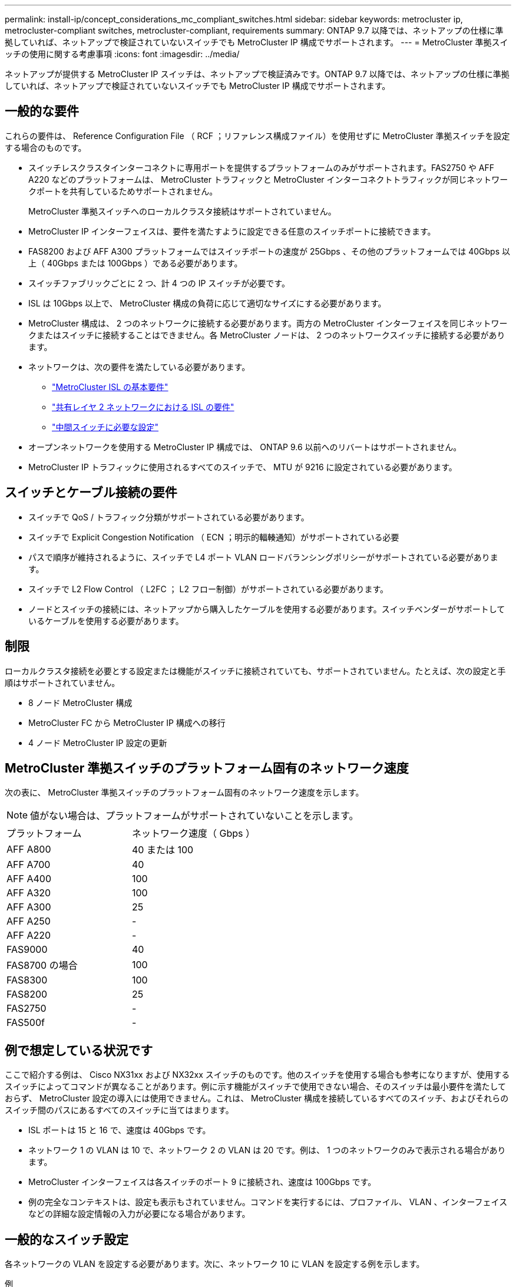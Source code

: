 ---
permalink: install-ip/concept_considerations_mc_compliant_switches.html 
sidebar: sidebar 
keywords: metrocluster ip, metrocluster-compliant switches, metrocluster-compliant, requirements 
summary: ONTAP 9.7 以降では、ネットアップの仕様に準拠していれば、ネットアップで検証されていないスイッチでも MetroCluster IP 構成でサポートされます。 
---
= MetroCluster 準拠スイッチの使用に関する考慮事項
:icons: font
:imagesdir: ../media/


[role="lead"]
ネットアップが提供する MetroCluster IP スイッチは、ネットアップで検証済みです。ONTAP 9.7 以降では、ネットアップの仕様に準拠していれば、ネットアップで検証されていないスイッチでも MetroCluster IP 構成でサポートされます。



== 一般的な要件

これらの要件は、 Reference Configuration File （ RCF ；リファレンス構成ファイル）を使用せずに MetroCluster 準拠スイッチを設定する場合のものです。

* スイッチレスクラスタインターコネクトに専用ポートを提供するプラットフォームのみがサポートされます。FAS2750 や AFF A220 などのプラットフォームは、 MetroCluster トラフィックと MetroCluster インターコネクトトラフィックが同じネットワークポートを共有しているためサポートされません。
+
MetroCluster 準拠スイッチへのローカルクラスタ接続はサポートされていません。

* MetroCluster IP インターフェイスは、要件を満たすように設定できる任意のスイッチポートに接続できます。
* FAS8200 および AFF A300 プラットフォームではスイッチポートの速度が 25Gbps 、その他のプラットフォームでは 40Gbps 以上（ 40Gbps または 100Gbps ）である必要があります。
* スイッチファブリックごとに 2 つ、計 4 つの IP スイッチが必要です。
* ISL は 10Gbps 以上で、 MetroCluster 構成の負荷に応じて適切なサイズにする必要があります。
* MetroCluster 構成は、 2 つのネットワークに接続する必要があります。両方の MetroCluster インターフェイスを同じネットワークまたはスイッチに接続することはできません。各 MetroCluster ノードは、 2 つのネットワークスイッチに接続する必要があります。
* ネットワークは、次の要件を満たしている必要があります。
+
** link:../install-ip/concept_considerations_isls.html#basic-metrocluster-isl-requirements["MetroCluster ISL の基本要件"]
** link:../install-ip/concept_considerations_isls.html#isl-requirements-in-shared-layer-2-networks["共有レイヤ 2 ネットワークにおける ISL の要件"]
** link:../install-ip/concept_considerations_layer_2.html#required-settings-on-intermediate-switches["中間スイッチに必要な設定"]


* オープンネットワークを使用する MetroCluster IP 構成では、 ONTAP 9.6 以前へのリバートはサポートされません。
* MetroCluster IP トラフィックに使用されるすべてのスイッチで、 MTU が 9216 に設定されている必要があります。




== スイッチとケーブル接続の要件

* スイッチで QoS / トラフィック分類がサポートされている必要があります。
* スイッチで Explicit Congestion Notification （ ECN ；明示的輻輳通知）がサポートされている必要
* パスで順序が維持されるように、スイッチで L4 ポート VLAN ロードバランシングポリシーがサポートされている必要があります。
* スイッチで L2 Flow Control （ L2FC ； L2 フロー制御）がサポートされている必要があります。
* ノードとスイッチの接続には、ネットアップから購入したケーブルを使用する必要があります。スイッチベンダーがサポートしているケーブルを使用する必要があります。




== 制限

ローカルクラスタ接続を必要とする設定または機能がスイッチに接続されていても、サポートされていません。たとえば、次の設定と手順はサポートされていません。

* 8 ノード MetroCluster 構成
* MetroCluster FC から MetroCluster IP 構成への移行
* 4 ノード MetroCluster IP 設定の更新




== MetroCluster 準拠スイッチのプラットフォーム固有のネットワーク速度

次の表に、 MetroCluster 準拠スイッチのプラットフォーム固有のネットワーク速度を示します。


NOTE: 値がない場合は、プラットフォームがサポートされていないことを示します。

|===


| プラットフォーム | ネットワーク速度（ Gbps ） 


 a| 
AFF A800
 a| 
40 または 100



 a| 
AFF A700
 a| 
40



 a| 
AFF A400
 a| 
100



 a| 
AFF A320
 a| 
100



 a| 
AFF A300
 a| 
25



 a| 
AFF A250
 a| 
-



 a| 
AFF A220
 a| 
-



 a| 
FAS9000
 a| 
40



 a| 
FAS8700 の場合
 a| 
100



 a| 
FAS8300
 a| 
100



 a| 
FAS8200
 a| 
25



 a| 
FAS2750
 a| 
-



 a| 
FAS500f
 a| 
-

|===


== 例で想定している状況です

ここで紹介する例は、 Cisco NX31xx および NX32xx スイッチのものです。他のスイッチを使用する場合も参考になりますが、使用するスイッチによってコマンドが異なることがあります。例に示す機能がスイッチで使用できない場合、そのスイッチは最小要件を満たしておらず、 MetroCluster 設定の導入には使用できません。これは、 MetroCluster 構成を接続しているすべてのスイッチ、およびそれらのスイッチ間のパスにあるすべてのスイッチに当てはまります。

* ISL ポートは 15 と 16 で、速度は 40Gbps です。
* ネットワーク 1 の VLAN は 10 で、ネットワーク 2 の VLAN は 20 です。例は、 1 つのネットワークのみで表示される場合があります。
* MetroCluster インターフェイスは各スイッチのポート 9 に接続され、速度は 100Gbps です。
* 例の完全なコンテキストは、設定も表示もされていません。コマンドを実行するには、プロファイル、 VLAN 、インターフェイスなどの詳細な設定情報の入力が必要になる場合があります。




== 一般的なスイッチ設定

各ネットワークの VLAN を設定する必要があります。次に、ネットワーク 10 に VLAN を設定する例を示します。

例

[listing]
----
# vlan 10
----
順序が維持されるように、ロードバランシングポリシーを設定する必要があります。

例

[listing]
----
# port-channel load-balance src-dst ip-l4port-vlan
----
アクセスマップとクラスマップを設定して、 RDMA トラフィックと iSCSI トラフィックを適切なクラスにマッピングする必要があります。

ポート 65200 を経由するすべての TCP トラフィックをストレージ（ iSCSI ）クラスにマッピングします。ポート 10006 を経由するすべての TCP トラフィックを RDMA クラスにマッピングします。

例

[listing]
----

ip access-list storage
  10 permit tcp any eq 65200 any
  20 permit tcp any any eq 65200
ip access-list rdma
  10 permit tcp any eq 10006 any
  20 permit tcp any any eq 10006

class-map type qos match-all storage
  match access-group name storage
class-map type qos match-all rdma
  match access-group name rdma
----
入力ポリシーを設定する必要があります。入力ポリシーは、トラフィックを異なる COS グループに分類してマッピングします。この例では、 RDMA トラフィックを COS グループ 5 にマッピングし、 iSCSI トラフィックを COS グループ 4 にマッピングしています。

例

[listing]
----

policy-map type qos MetroClusterIP_Ingress
class rdma
  set dscp 40
  set cos 5
  set qos-group 5
class storage
  set dscp 32
  set cos 4
  set qos-group 4
----
スイッチに出力ポリシーを設定する必要があります。出力ポリシーは、トラフィックを出力キューにマッピングします。この例では、 RDMA トラフィックをキュー 5 にマッピングし、 iSCSI トラフィックをキュー 4 にマッピングしています。

例

[listing]
----

policy-map type queuing MetroClusterIP_Egress
class type queuing c-out-8q-q7
  priority level 1
class type queuing c-out-8q-q6
  priority level 2
class type queuing c-out-8q-q5
  priority level 3
  random-detect threshold burst-optimized ecn
class type queuing c-out-8q-q4
  priority level 4
  random-detect threshold burst-optimized ecn
class type queuing c-out-8q-q3
  priority level 5
class type queuing c-out-8q-q2
  priority level 6
class type queuing c-out-8q-q1
  priority level 7
class type queuing c-out-8q-q-default
  bandwidth remaining percent 100
  random-detect threshold burst-optimized ecn
----
ISL に MetroCluster トラフィックがあるが、 MetroCluster インターフェイスに接続されていないスイッチを設定する必要があります。この場合、トラフィックはすでに分類されており、適切なキューにマッピングするだけで済みます。次の例では、すべての COS5 トラフィックをクラス RDMA にマッピングし、すべての COS4 トラフィックをクラス iSCSI にマッピングしています。これは、 MetroCluster トラフィックだけでなく、 COS5 トラフィックと COS4 トラフィックの * すべてに影響することに注意してください。MetroCluster トラフィックだけをマッピングする場合は、上記のクラスマップを使用して、アクセスグループを使用してトラフィックを識別する必要があります。

例

[listing]
----

class-map type qos match-all rdma
  match cos 5
class-map type qos match-all storage
  match cos 4
----


== ISL を設定します

許可された VLAN を設定するときに、「トランク」モードポートを設定できます。

許可する VLAN リストには、 1 ～ * set * 、 1 ～ * add * の 2 つのコマンドがあります。

次の例に示すように、許可される VLAN を * 設定できます。

例

[listing]
----
switchport trunk allowed vlan 10
----
次の例に示すように、許可リストに VLAN を * 追加できます。

例

[listing]
----
switchport trunk allowed vlan add 10
----
この例では、 VLAN 10 にポートチャネル 10 を設定しています。

例

[listing]
----

interface port-channel10
switchport mode trunk
switchport trunk allowed vlan 10
mtu 9216
service-policy type queuing output MetroClusterIP_Egress
----
次の例に示すように、 ISL ポートをポートチャネルの一部として設定し、出力キューに割り当てる必要があります。

例

[listing]
----

interface eth1/15-16
switchport mode trunk
switchport trunk allowed vlan 10
no lldp transmit
no lldp receive
mtu 9216
channel-group 10 mode active
service-policy type queuing output MetroClusterIP_Egress
no shutdown
----


== ノードポートを設定します

ノードポートをブレークアウトモードで設定する必要がある場合があります。この例では、ポート 25 と 26 をブレークアウトモードで 4 つの 25Gbps ポートとして設定しています。

例

[listing]
----
interface breakout module 1 port 25-26 map 25g-4x
----
MetroCluster インターフェイスポート速度の設定が必要になる場合があります。次の例は、速度を「 auto 」に設定する方法を示しています。

例

[listing]
----
speed auto
----
次の例は、速度を 40Gbps に固定します。

例

[listing]
----
speed 40000
----
インターフェイスの設定が必要になる場合があります。次の例では、インターフェイスの速度を「 auto 」に設定しています。

VLAN 10 のポートはアクセスモードで、 MTU が 9216 に設定され、 MetroCluster 入力ポリシーが割り当てられています。

例

[listing]
----

interface eth1/9
description MetroCluster-IP Node Port
speed auto
switchport access vlan 10
spanning-tree port type edge
spanning-tree bpduguard enable
mtu 9216
flowcontrol receive on
flowcontrol send on
service-policy type qos input MetroClusterIP_Ingress
no shutdown
----
25Gbps ポートでは、次の例に示すように、 FEC 設定を「 off 」に設定する必要がある場合があります。

例

[listing]
----
fec off
----

NOTE: このコマンドは、インターフェイスの設定後に必ず * 実行してください。コマンドを実行するには、トランシーバモジュールの挿入が必要になる場合があります。
